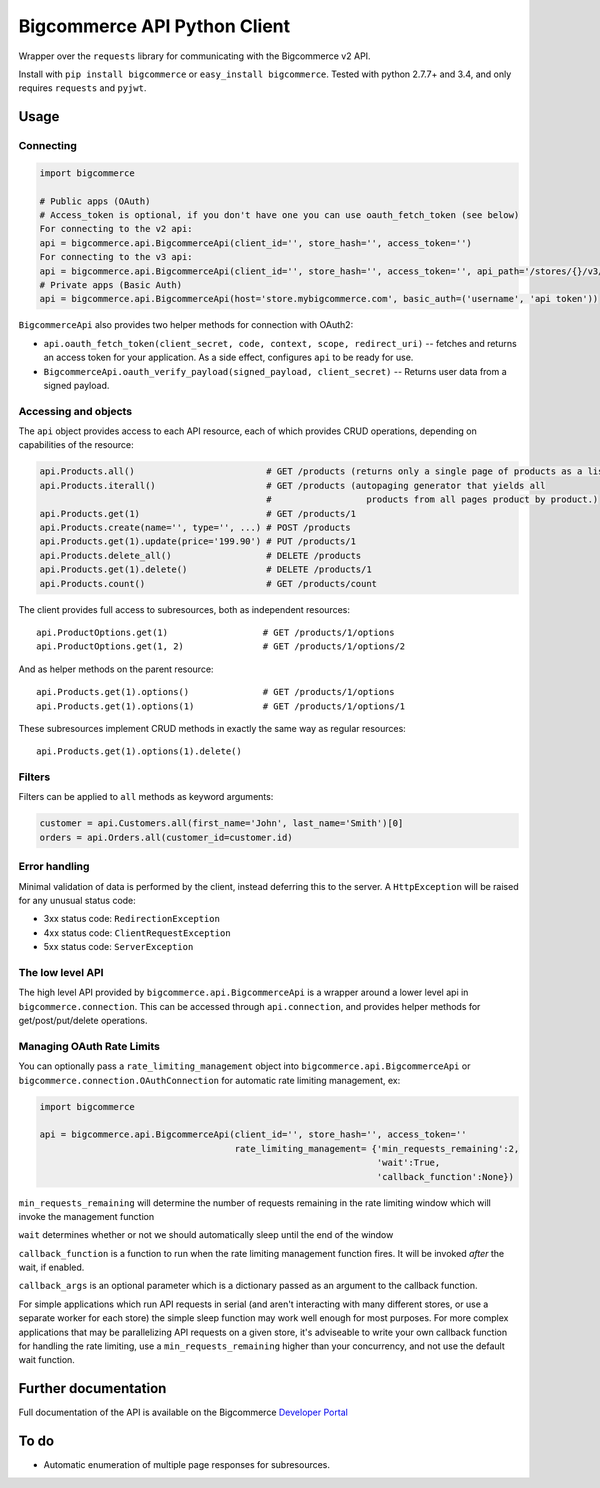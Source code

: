 Bigcommerce API Python Client
==================================

|Build Status| |Package Version|

Wrapper over the ``requests`` library for communicating with the Bigcommerce v2 API.

Install with ``pip install bigcommerce`` or ``easy_install bigcommerce``. Tested with
python 2.7.7+ and 3.4, and only requires ``requests`` and ``pyjwt``.

Usage
-----

Connecting
~~~~~~~~~~

.. code:: python

    import bigcommerce

    # Public apps (OAuth)
    # Access_token is optional, if you don't have one you can use oauth_fetch_token (see below)
    For connecting to the v2 api:
    api = bigcommerce.api.BigcommerceApi(client_id='', store_hash='', access_token='')
    For connecting to the v3 api:
    api = bigcommerce.api.BigcommerceApi(client_id='', store_hash='', access_token='', api_path='/stores/{}/v3/{}'))
    # Private apps (Basic Auth)
    api = bigcommerce.api.BigcommerceApi(host='store.mybigcommerce.com', basic_auth=('username', 'api token'))

``BigcommerceApi`` also provides two helper methods for connection with OAuth2:

-  ``api.oauth_fetch_token(client_secret, code, context, scope, redirect_uri)``
   -- fetches and returns an access token for your application. As a
   side effect, configures ``api`` to be ready for use.

-  ``BigcommerceApi.oauth_verify_payload(signed_payload, client_secret)``
   -- Returns user data from a signed payload.

Accessing and objects
~~~~~~~~~~~~~~~~~~~~~

The ``api`` object provides access to each API resource, each of which
provides CRUD operations, depending on capabilities of the resource:

.. code:: python

    api.Products.all()                         # GET /products (returns only a single page of products as a list)
    api.Products.iterall()                     # GET /products (autopaging generator that yields all
                                               #                  products from all pages product by product.)
    api.Products.get(1)                        # GET /products/1
    api.Products.create(name='', type='', ...) # POST /products
    api.Products.get(1).update(price='199.90') # PUT /products/1
    api.Products.delete_all()                  # DELETE /products
    api.Products.get(1).delete()               # DELETE /products/1
    api.Products.count()                       # GET /products/count

The client provides full access to subresources, both as independent
resources:

::

    api.ProductOptions.get(1)                  # GET /products/1/options
    api.ProductOptions.get(1, 2)               # GET /products/1/options/2

And as helper methods on the parent resource:

::

    api.Products.get(1).options()              # GET /products/1/options
    api.Products.get(1).options(1)             # GET /products/1/options/1

These subresources implement CRUD methods in exactly the same way as
regular resources:

::

    api.Products.get(1).options(1).delete()

Filters
~~~~~~~

Filters can be applied to ``all`` methods as keyword arguments:

.. code:: python

    customer = api.Customers.all(first_name='John', last_name='Smith')[0]
    orders = api.Orders.all(customer_id=customer.id)

Error handling
~~~~~~~~~~~~~~

Minimal validation of data is performed by the client, instead deferring
this to the server. A ``HttpException`` will be raised for any unusual
status code:

-  3xx status code: ``RedirectionException``
-  4xx status code: ``ClientRequestException``
-  5xx status code: ``ServerException``

The low level API
~~~~~~~~~~~~~~~~~

The high level API provided by ``bigcommerce.api.BigcommerceApi`` is a
wrapper around a lower level api in ``bigcommerce.connection``. This can
be accessed through ``api.connection``, and provides helper methods for
get/post/put/delete operations.

Managing OAuth Rate Limits
~~~~~~~~~~~~~~~~~~~~~~~~~~

You can optionally pass a ``rate_limiting_management`` object into ``bigcommerce.api.BigcommerceApi`` or ``bigcommerce.connection.OAuthConnection`` for automatic rate limiting management, ex:

.. code:: python

    import bigcommerce

    api = bigcommerce.api.BigcommerceApi(client_id='', store_hash='', access_token=''
                                         rate_limiting_management= {'min_requests_remaining':2,
                                                                    'wait':True,
                                                                    'callback_function':None})

``min_requests_remaining`` will determine the number of requests remaining in the rate limiting window which will invoke the management function

``wait`` determines whether or not we should automatically sleep until the end of the window

``callback_function`` is a function to run when the rate limiting management function fires. It will be invoked *after* the wait, if enabled.

``callback_args`` is an optional parameter which is a dictionary passed as an argument to the callback function.

For simple applications which run API requests in serial (and aren't interacting with many different stores, or use a separate worker for each store) the simple sleep function may work well enough for most purposes. For more complex applications that may be parallelizing API requests on a given store, it's adviseable to write your own callback function for handling the rate limiting, use a ``min_requests_remaining`` higher than your concurrency, and not use the default wait function.

Further documentation
---------------------

Full documentation of the API is available on the Bigcommerce
`Developer Portal <http://developer.bigcommerce.com>`__

To do
-----

-  Automatic enumeration of multiple page responses for subresources.

.. |Build Status| image:: https://api.travis-ci.org/bigcommerce/bigcommerce-api-python.svg?branch=master
   :target: https://travis-ci.org/bigcommerce/bigcommerce-api-python
.. |Package Version| image:: https://badge.fury.io/py/bigcommerce.svg
   :target: https://pypi.python.org/pypi/bigcommerce
